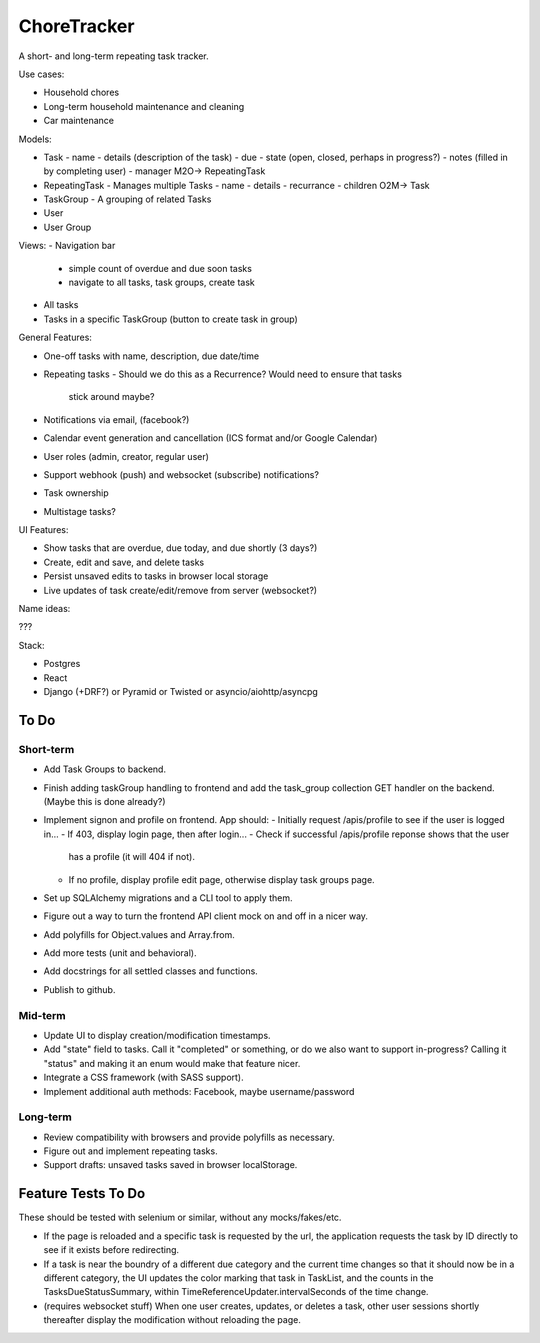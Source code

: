 ChoreTracker
############

A short- and long-term repeating task tracker.

Use cases:

-   Household chores
-   Long-term household maintenance and cleaning
-   Car maintenance


Models:

-   Task
    -   name
    -   details (description of the task)
    -   due
    -   state (open, closed, perhaps in progress?)
    -   notes (filled in by completing user)
    -   manager M2O-> RepeatingTask
-   RepeatingTask - Manages multiple Tasks
    -   name
    -   details
    -   recurrance
    -   children O2M-> Task
-   TaskGroup - A grouping of related Tasks
-   User
-   User Group


Views:
-   Navigation bar
    -   simple count of overdue and due soon tasks
    -   navigate to all tasks, task groups, create task
-   All tasks
-   Tasks in a specific TaskGroup (button to create task in group)


General Features:

-   One-off tasks with name, description, due date/time
-   Repeating tasks
    -   Should we do this as a Recurrence? Would need to ensure that tasks
        stick around maybe?
-   Notifications via email, (facebook?)
-   Calendar event generation and cancellation (ICS format and/or Google
    Calendar)
-   User roles (admin, creator, regular user)
-   Support webhook (push) and websocket (subscribe) notifications?
-   Task ownership
-   Multistage tasks?

UI Features:

-   Show tasks that are overdue, due today, and due shortly (3 days?)
-   Create, edit and save, and delete tasks
-   Persist unsaved edits to tasks in browser local storage
-   Live updates of task create/edit/remove from server (websocket?)


Name ideas:

???


Stack:

-   Postgres
-   React
-   Django (+DRF?) or Pyramid or Twisted or asyncio/aiohttp/asyncpg

To Do
=====

Short-term
++++++++++

-   Add Task Groups to backend.
-   Finish adding taskGroup handling to frontend and add the task_group
    collection GET handler on the backend. (Maybe this is done already?)
-   Implement signon and profile on frontend. App should:
    -   Initially request /apis/profile to see if the user is logged in...
    -   If 403, display login page, then after login...
    -   Check if successful /apis/profile reponse shows that the user
        has a profile (it will 404 if not).
    -   If no profile, display profile edit page, otherwise display
        task groups page.
-   Set up SQLAlchemy migrations and a CLI tool to apply them.
-   Figure out a way to turn the frontend API client mock on and off
    in a nicer way.
-   Add polyfills for Object.values and Array.from.
-   Add more tests (unit and behavioral).
-   Add docstrings for all settled classes and functions.
-   Publish to github.

Mid-term
+++++++++

-   Update UI to display creation/modification timestamps.
-   Add "state" field to tasks. Call it "completed" or something, or do we also
    want to support in-progress? Calling it "status" and making it an enum
    would make that feature nicer.
-   Integrate a CSS framework (with SASS support).
-   Implement additional auth methods: Facebook, maybe username/password

Long-term
+++++++++

-   Review compatibility with browsers and provide polyfills as necessary.
-   Figure out and implement repeating tasks.
-   Support drafts: unsaved tasks saved in browser localStorage.


Feature Tests To Do
===================

These should be tested with selenium or similar, without any mocks/fakes/etc.

-   If the page is reloaded and a specific task is requested by the url,
    the application requests the task by ID directly to see if it exists
    before redirecting.

-   If a task is near the boundry of a different due category and the current
    time changes so that it should now be in a different category, the UI
    updates the color marking that task in TaskList, and the counts in the
    TasksDueStatusSummary, within TimeReferenceUpdater.intervalSeconds of the
    time change.

-   (requires websocket stuff) When one user creates, updates, or deletes a
    task, other user sessions shortly thereafter display the modification
    without reloading the page.
